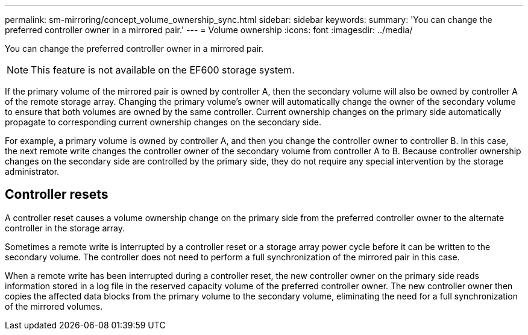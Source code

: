 ---
permalink: sm-mirroring/concept_volume_ownership_sync.html
sidebar: sidebar
keywords: 
summary: 'You can change the preferred controller owner in a mirrored pair.'
---
= Volume ownership
:icons: font
:imagesdir: ../media/

[.lead]
You can change the preferred controller owner in a mirrored pair.

[NOTE]
====
This feature is not available on the EF600 storage system.
====

If the primary volume of the mirrored pair is owned by controller A, then the secondary volume will also be owned by controller A of the remote storage array. Changing the primary volume's owner will automatically change the owner of the secondary volume to ensure that both volumes are owned by the same controller. Current ownership changes on the primary side automatically propagate to corresponding current ownership changes on the secondary side.

For example, a primary volume is owned by controller A, and then you change the controller owner to controller B. In this case, the next remote write changes the controller owner of the secondary volume from controller A to B. Because controller ownership changes on the secondary side are controlled by the primary side, they do not require any special intervention by the storage administrator.

== Controller resets

A controller reset causes a volume ownership change on the primary side from the preferred controller owner to the alternate controller in the storage array.

Sometimes a remote write is interrupted by a controller reset or a storage array power cycle before it can be written to the secondary volume. The controller does not need to perform a full synchronization of the mirrored pair in this case.

When a remote write has been interrupted during a controller reset, the new controller owner on the primary side reads information stored in a log file in the reserved capacity volume of the preferred controller owner. The new controller owner then copies the affected data blocks from the primary volume to the secondary volume, eliminating the need for a full synchronization of the mirrored volumes.
